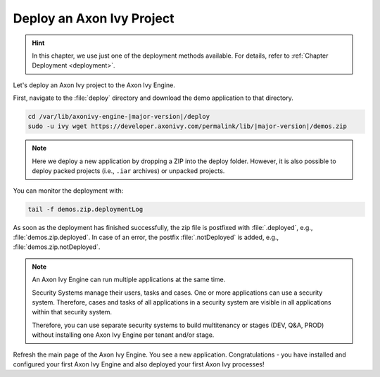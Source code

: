 Deploy an Axon Ivy Project
--------------------------

.. hint:: In this chapter, we use just one of the deployment methods available. 
    For details, refer to :ref:`Chapter Deployment <deployment>`.

Let's deploy an Axon Ivy project to the Axon Ivy Engine. 


First, navigate to the :file:`deploy` directory and download the demo
application to that directory.

.. code:: bash

    cd /var/lib/axonivy-engine-|major-version|/deploy
    sudo -u ivy wget https://developer.axonivy.com/permalink/lib/|major-version|/demos.zip

.. Note::

    Here we deploy a new application by dropping a ZIP into the deploy folder. However, it is
    also possible to deploy packed projects (i.e., ``.iar`` archives) or unpacked projects.

You can monitor the deployment with:

.. code:: bash

    tail -f demos.zip.deploymentLog

As soon as the deployment has finished successfully, the zip file is postfixed with
:file:`.deployed`, e.g., :file:`demos.zip.deployed`. 
In case of an error, the postfix :file:`.notDeployed` is added, e.g., :file:`demos.zip.notDeployed`.

.. Note::

    An Axon Ivy Engine can run multiple applications at the same time. 
    
    Security Systems manage their users, tasks and cases. One or more
    applications can use a security system. Therefore, cases and tasks of all
    applications in a security system are visible in all applications within
    that security system.
    
    Therefore, you can use separate security systems to build multitenancy or
    stages (DEV, Q&A, PROD) without installing one Axon Ivy Engine per tenant
    and/or stage.

Refresh the main page of the Axon Ivy Engine. You see a new application.
Congratulations - you have installed and configured your first Axon Ivy Engine
and also deployed your first Axon Ivy processes!
